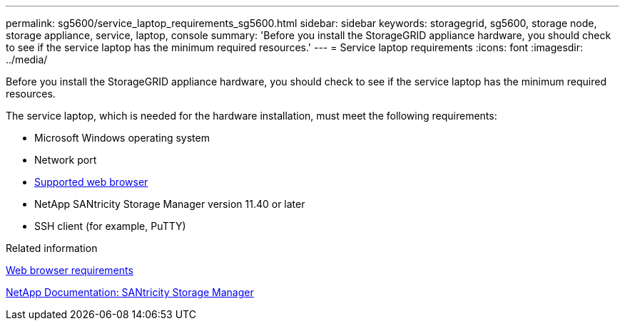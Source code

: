 ---
permalink: sg5600/service_laptop_requirements_sg5600.html
sidebar: sidebar
keywords: storagegrid, sg5600, storage node, storage appliance, service, laptop, console
summary: 'Before you install the StorageGRID appliance hardware, you should check to see if the service laptop has the minimum required resources.'
---
= Service laptop requirements
:icons: font
:imagesdir: ../media/

[.lead]
Before you install the StorageGRID appliance hardware, you should check to see if the service laptop has the minimum required resources.

The service laptop, which is needed for the hardware installation, must meet the following requirements:

* Microsoft Windows operating system
* Network port
* xref:../admin/web_browser_requirements.adoc[Supported web browser]
* NetApp SANtricity Storage Manager version 11.40 or later
* SSH client (for example, PuTTY)

.Related information

xref:../admin/web_browser_requirements.adoc[Web browser requirements]

http://mysupport.netapp.com/documentation/productlibrary/index.html?productID=61197[NetApp Documentation: SANtricity Storage Manager^]
